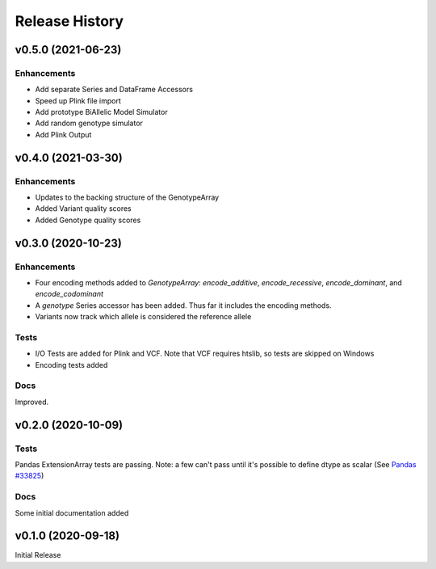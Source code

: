 ===============
Release History
===============

v0.5.0 (2021-06-23)
-------------------

Enhancements
^^^^^^^^^^^^
* Add separate Series and DataFrame Accessors
* Speed up Plink file import
* Add prototype BiAllelic Model Simulator
* Add random genotype simulator
* Add Plink Output

v0.4.0 (2021-03-30)
-------------------

Enhancements
^^^^^^^^^^^^
* Updates to the backing structure of the GenotypeArray
* Added Variant quality scores
* Added Genotype quality scores

v0.3.0 (2020-10-23)
-------------------

Enhancements
^^^^^^^^^^^^
* Four encoding methods added to `GenotypeArray`: `encode_additive`, `encode_recessive`, `encode_dominant`,
  and `encode_codominant`
* A `genotype` Series accessor has been added.  Thus far it includes the encoding methods.
* Variants now track which allele is considered the reference allele

Tests
^^^^^
* I/O Tests are added for Plink and VCF.  Note that VCF requires htslib, so tests are skipped on Windows
* Encoding tests added

Docs
^^^^
Improved.

v0.2.0 (2020-10-09)
-------------------

Tests
^^^^^
Pandas ExtensionArray tests are passing.
Note: a few can't pass until it's possible to define dtype as scalar
(See `Pandas #33825  <https://github.com/pandas-dev/pandas/issues/33825>`_)

Docs
^^^^
Some initial documentation added

v0.1.0 (2020-09-18)
-------------------

Initial Release